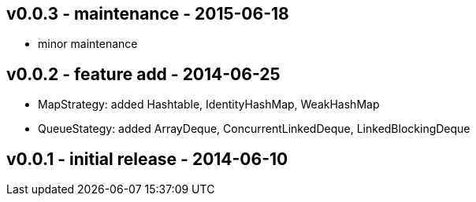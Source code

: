 v0.0.3 -  maintenance - 2015-06-18
---------------------------------
* minor maintenance


v0.0.2 - feature add - 2014-06-25
---------------------------------
* MapStrategy: added Hashtable, IdentityHashMap, WeakHashMap
* QueueStategy: added ArrayDeque, ConcurrentLinkedDeque, LinkedBlockingDeque


v0.0.1 - initial release - 2014-06-10
-------------------------------------
